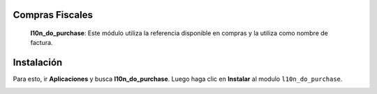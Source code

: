 Compras Fiscales
================

 **l10n_do_purchase**: Este módulo utiliza la referencia disponible en compras y la utiliza como nombre de factura.

Instalación
============

Para esto, ir  **Aplicaciones** y busca **l10n_do_purchase**. Luego haga clic en **Instalar** al modulo ``l10n_do_purchase``.

.. image:: media/dominicana03.png
   :align: center